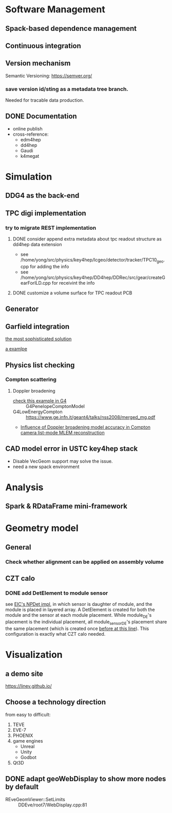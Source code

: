 * Software Management
** Spack-based dependence management
** Continuous integration
** Version mechanism
Semantic Versioning: [[https://semver.org/]]

*** save version id/sting as a  metadata tree branch.
Needed for tracable data production.

** DONE Documentation
CLOSED: [2023-02-27 一 21:47]
- online publish
- cross-reference:
  - edm4hep
  - dd4hep
  - Gaudi
  - k4megat

* Simulation
** DDG4 as the back-end
** TPC digi implementation
*** try to migrate REST implementation
**** DONE consider append extra metadata about tpc readout structure as dd4hep data extension
CLOSED: [2023-03-04 六 09:15]
- see /home/yong/src/physics/key4hep/lcgeo/detector/tracker/TPC10_geo.cpp for adding the info
- see /home/yong/src/physics/key4hep/DD4hep/DDRec/src/gear/createGearForILD.cpp for receivint the info
**** DONE customize a volume surface for TPC readout PCB
CLOSED: [2023-03-04 六 09:15]

** Generator
** Garfield integration
[[https://garfieldpp.web.cern.ch/garfieldpp/examples/geant4-interface/][the most sophisticated solution]]

[[https://github.com/nimanthaperera/GEANT4_garfield_integration][a examlpe]]

** Physics list checking
*** Compton scattering
**** Doppler broadening
- [[/home/yong/src/physics/geant4/examples/extended/electromagnetic/TestEm14/src/PhysListEmPenelope.cc][check this example in G4]] :: G4PenelopeComptonModel
- G4LowEnergyCompton :: [[https://www.ge.infn.it/geant4/talks/nss2008/merged_mg.pdf]]
- [[https://hal.science/hal-03481082/file/manuscrit.pdf][Influence of Doppler broadening model accuracy in Compton camera list-mode MLEM reconstruction]]
  
** CAD model error in USTC key4hep stack
- Disable VecGeom support may solve the issue.
- need a new spack environment

* Analysis
** Spark & RDataFrame mini-framework

* Geometry model
** General
*** Check whether alignment can be applied on assembly volume

** CZT calo
*** DONE add DetElement to module sensor
CLOSED: [2023-03-08 三 17:54]
see [[file:~/src/physics/eic/NPDet/src/detectors/trackers/src/GenericSiliconTrackerBarrel_geo.cpp::module_sense_DE.setPlacement( sensitive_pv );][EIC's NPDet impl]], in which sensor is daughter of module, and the module is placed in layered array.
A DetElement is created for both the module and the sensor at each module placement.
While module_DE's placement is the individual placement, all module_sensor_DE's placement share the same
placement (which is created once [[file:~/src/physics/eic/NPDet/src/detectors/trackers/src/GenericSiliconTrackerBarrel_geo.cpp::PlacedVolume sensitive_pv = module_vol.placeVolume( sense_vol );][before at this line]]).
This configuration is exactly what CZT calo needed.

* Visualization
** a demo site
[[https://linev.github.io/]]

** Choose a technology direction
from easy to difficult:
1. TEVE
2. EVE-7
3. PHOENIX
4. game engines
   - Unreal
   - Unity
   - Godbot
5. Qt3D

** DONE adapt geoWebDisplay to show more nodes by default
CLOSED: [2023-03-02 四 20:40]
- REveGeomViewer::SetLimits :: DDEve/root7/WebDisplay.cpp:81

